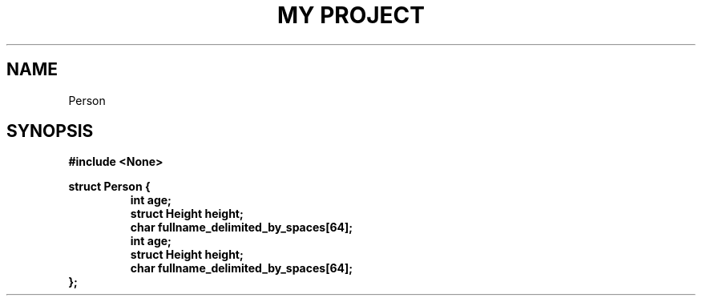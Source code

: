 .TH "MY PROJECT" "3"
.SH NAME
Person
.SH SYNOPSIS
.nf
.B #include <None>
.PP
.B struct Person {
.RS
.B int age;
.B struct Height height;
.B char fullname_delimited_by_spaces[64];
.B int age;
.B struct Height height;
.B char fullname_delimited_by_spaces[64];
.RE
.B };
.fi